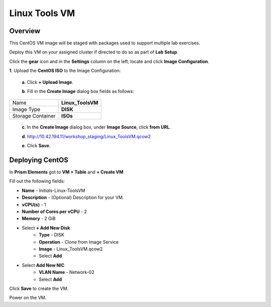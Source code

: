 .. _linux_tools_vm:

---------------
Linux Tools VM
---------------

Overview
+++++++++

This CentOS VM image will be staged with packages used to support multiple lab exercises.

Deploy this VM on your assigned cluster if directed to do so as part of **Lab Setup**.

.. raw:: html

  <strong><font color="red">Only deploy the VM once, it does not need to be cleaned up as part of any lab completion.</font></strong>

Click the **gear** icon and in the **Settings** column on the left, locate and click **Image Configuration**.

**1**. Upload the **CentOS ISO** to the Image Configuration:
    
  **a**. Click **+ Upload Image**.

  **b**. Fill in the **Create Image** dialog box fields as follows:

================= =======================
Name              **Linux_ToolsVM**
Image Type        **DISK**
Storage Container **ISOs**
================= =======================


  **c**. In the **Create Image** dialog box, under **Image Source**, click **from URL**.

  **d**. http://10.42.194.11/workshop_staging/Linux_ToolsVM.qcow2

  **e**. Click **Save**.

Deploying CentOS
++++++++++++++++

In **Prism Elements** got to **VM > Table** and **+ Create VM**

Fill out the following fields:

- **Name** - *Initials*-Linux-ToolsVM
- **Description** - (Optional) Description for your VM.
- **vCPU(s)** - 1
- **Number of Cores per vCPU** - 2
- **Memory** - 2 GiB

- Select **+ Add New Disk**
    - **Type** - DISK
    - **Operation** - Clone from Image Service
    - **Image** - Linux_ToolsVM.qcow2
    - Select **Add**

- Select **Add New NIC**
    - **VLAN Name** - Network-02
    - Select **Add**

Click **Save** to create the VM.

Power on the VM.
